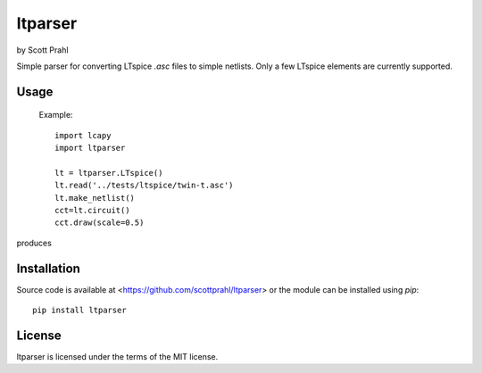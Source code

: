 .. |pypi| image:: https://img.shields.io/pypi/v/ltparser?color=68CA66
   :target: https://pypi.org/project/ltparser/
   :alt: pypi

.. |github| image:: https://img.shields.io/github/v/tag/scottprahl/ltparser?label=github&color=68CA66
   :target: https://github.com/scottprahl/ltparser
   :alt: github

.. |conda| image:: https://img.shields.io/conda/vn/conda-forge/ltparser?label=conda&color=68CA66
   :target: https://github.com/conda-forge/ltparser-feedstock
   :alt: conda

.. |doi| image:: https://zenodo.org/badge/116033943.svg
   :target: https://zenodo.org/badge/latestdoi/116033943
   :alt: doi  

.. |license| image:: https://img.shields.io/github/license/scottprahl/ltparser?color=68CA66
   :target: https://github.com/scottprahl/ltparser/blob/main/LICENSE.txt
   :alt: License

.. |test| image:: https://github.com/scottprahl/ltparser/actions/workflows/test.yaml/badge.svg
   :target: https://github.com/scottprahl/ltparser/actions/workflows/test.yaml
   :alt: Testing

.. |docs| image:: https://readthedocs.org/projects/ltparser/badge?color=68CA66
   :target: https://ltparser.readthedocs.io
   :alt: Docs

.. |downloads| image:: https://img.shields.io/pypi/dm/ltparser?color=68CA66
   :target: https://pypi.org/project/ltparser/
   :alt: Downloads


ltparser
========

by Scott Prahl

Simple parser for converting LTspice `.asc` files to simple netlists.  Only a
few LTspice elements are currently supported.

Usage
-----

    Example::

        import lcapy
        import ltparser

        lt = ltparser.LTspice()
        lt.read('../tests/ltspice/twin-t.asc')
        lt.make_netlist()
        cct=lt.circuit()
        cct.draw(scale=0.5)

produces

.. image:: https://github.com/scottprahl/ltparser/blob/main/docs/twin-t.png

Installation
------------

Source code is available at <https://github.com/scottprahl/ltparser> or the module
can be installed using `pip`::

    pip install ltparser

License
-------
ltparser is licensed under the terms of the MIT license.
